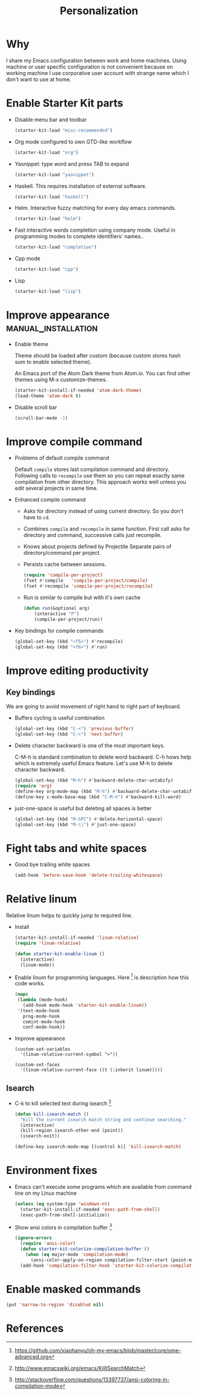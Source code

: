 #+TITLE: Personalization
#+OPTIONS: toc:2 num:nil ^:nil

* Why

I share my Emacs configuration between work and home machines. Using
machine or user specific configuration is not convenient because
on working machine I use corporative user account with strange name
which I don't want to use at home.

* Enable Starter Kit parts
   :PROPERTIES:
   :CUSTOM_ID: starter-kit-enabled-parts
   :END:

- Disable menu bar and toolbar
  #+begin_src emacs-lisp
    (starter-kit-load "misc-recommended")
  #+end_src

- Org mode configured to own GTD-like workflow
  #+begin_src emacs-lisp
    (starter-kit-load "org")
  #+end_src

- Yasnippet: type word and press TAB to expand
  #+begin_src emacs-lisp
    (starter-kit-load "yasnippet")
  #+end_src

- Haskell. This requires installation of external software.
  #+begin_src emacs-lisp
    (starter-kit-load "haskell")
  #+end_src

- Helm. Interactive fuzzy matching for every day emacs commands.
  #+begin_src emacs-lisp
    (starter-kit-load "helm")
  #+end_src

- Fast interactive words completion using company mode. Useful in
  programming modes to complete identifiers' names..
  #+begin_src emacs-lisp
    (starter-kit-load "completion")
  #+end_src

- Cpp mode
  #+begin_src emacs-lisp
    (starter-kit-load "cpp")
  #+end_src

- Lisp
  #+begin_src emacs-lisp
    (starter-kit-load "lisp")
  #+end_src

* Improve appearance                                    :manual_installation:

- Enable theme

  Theme should be loaded after custom (because custom stores hash sum to
  enable selected theme).

  An Emacs port of the Atom Dark theme from Atom.io.
  You can find other themes using M-x customize-themes.
  #+begin_src emacs-lisp
    (starter-kit-install-if-needed 'atom-dark-theme)
    (load-theme 'atom-dark t)
  #+end_src

- Disable scroll bar
  #+begin_src emacs-lisp
    (scroll-bar-mode -1)
  #+end_src

* Improve compile command

- Problems of default compile command

  Default ~compile~ stores last compilation command and directory.
  Following calls to ~recompile~ use them so you can repeat exactly same
  compilation from other directory. This approach works well unless you
  edit several projects in same time.

- Enhanced compile command
  + Asks for directory instead of using current directory. So you
    don't have to ~cd~.
  + Combines ~compile~ and ~recompile~ in same function. First call
    asks for directory and command, successive calls just recompile.
  + Knows about projects defined by Projectile
    Separate pairs of directory/command per project.
  + Persists cache between sessions.
  #+begin_src emacs-lisp
    (require 'compile-per-project)
    (fset #'compile   'compile-per-project/compile)
    (fset #'recompile 'compile-per-project/recompile)
  #+end_src

  + Run is similar to compile but with it's own cache
  #+begin_src emacs-lisp
    (defun run(&optional arg)
        (interactive "P")
        (compile-per-project/run))
  #+end_src

- Key bindings for compile commands
  #+begin_src emacs-lisp
    (global-set-key (kbd "<f5>") #'recompile)
    (global-set-key (kbd "<f6>") #'run)
  #+end_src

* Improve editing productivity

** Key bindings

We are going to avoid movement of right hand to right part of keyboard.

- Buffers cycling is useful combination
  #+begin_src emacs-lisp
    (global-set-key (kbd "C-<") 'previous-buffer)
    (global-set-key (kbd "C->") 'next-buffer)
  #+end_src

- Delete character backward is one of the most important keys.

  C-M-h is standard combination to delete word backward. C-h hows help
  which is extremely useful Emacs feature. Let's use M-h to delete
  character backward.
  #+begin_src emacs-lisp
    (global-set-key (kbd "M-h") #'backward-delete-char-untabify)
    (require 'org)
    (define-key org-mode-map (kbd "M-h") #'backward-delete-char-untabify)
    (define-key c-mode-base-map (kbd "C-M-h") #'backward-kill-word)
  #+end_src

- just-one-space is useful but deleting all spaces is better
  #+begin_src emacs-lisp
    (global-set-key (kbd "M-SPC") #'delete-horizontal-space)
    (global-set-key (kbd "M-\\") #'just-one-space)
  #+end_src

* Fight tabs and white spaces

- Good bye trailing white spaces
  #+begin_src emacs-lisp
    (add-hook 'before-save-hook 'delete-trailing-whitespace)
  #+end_src

* Relative linum

Relative linum helps to quickly jump to required line.

- Install
  #+begin_src emacs-lisp
    (starter-kit-install-if-needed 'linum-relative)
    (require 'linum-relative)

    (defun starter-kit-enable-linum ()
      (interactive)
      (linum-mode))
  #+end_src

- Enable linum for programming languages. Here [3] is description how this
  code works.
  #+begin_src emacs-lisp
    (mapc
     (lambda (mode-hook)
       (add-hook mode-hook 'starter-kit-enable-linum))
     '(text-mode-hook
       prog-mode-hook
       comint-mode-hook
       conf-mode-hook))
  #+end_src

- Improve appearance
  #+begin_src
    (custom-set-variables
      '(linum-relative-current-symbol ">"))

    (custom-set-faces
      '(linum-relative-current-face ((t (:inherit linum)))))
  #+end_src

** Isearch

+ C-k to kill selected text during isearch [1]
  #+begin_src emacs-lisp
    (defun kill-isearch-match ()
      "Kill the current isearch match string and continue searching."
      (interactive)
      (kill-region isearch-other-end (point))
      (isearch-exit))

    (define-key isearch-mode-map [(control k)] 'kill-isearch-match)
  #+end_src

* Environment fixes

+ Emacs can't execute some programs which are available from command
  line on my Linux machine
  #+begin_src emacs-lisp
    (unless (eq system-type 'windows-nt)
      (starter-kit-install-if-needed 'exec-path-from-shell)
      (exec-path-from-shell-initialize))
  #+end_src

+ Show ansi colors in compilation buffer [2]

  #+begin_src emacs-lisp
    (ignore-errors
      (require 'ansi-color)
      (defun starter-kit-colorize-compilation-buffer ()
        (when (eq major-mode 'compilation-mode)
          (ansi-color-apply-on-region compilation-filter-start (point-max))))
      (add-hook 'compilation-filter-hook 'starter-kit-colorize-compilation-buffer))
  #+end_src

* Enable masked commands

#+begin_src emacs-lisp
  (put 'narrow-to-region 'disabled nil)
#+end_src

* References

[1] http://www.emacswiki.org/emacs/KillISearchMatch
[2] http://stackoverflow.com/questions/13397737/ansi-coloring-in-compilation-mode
[3] https://github.com/xiaohanyu/oh-my-emacs/blob/master/core/ome-advanced.org
